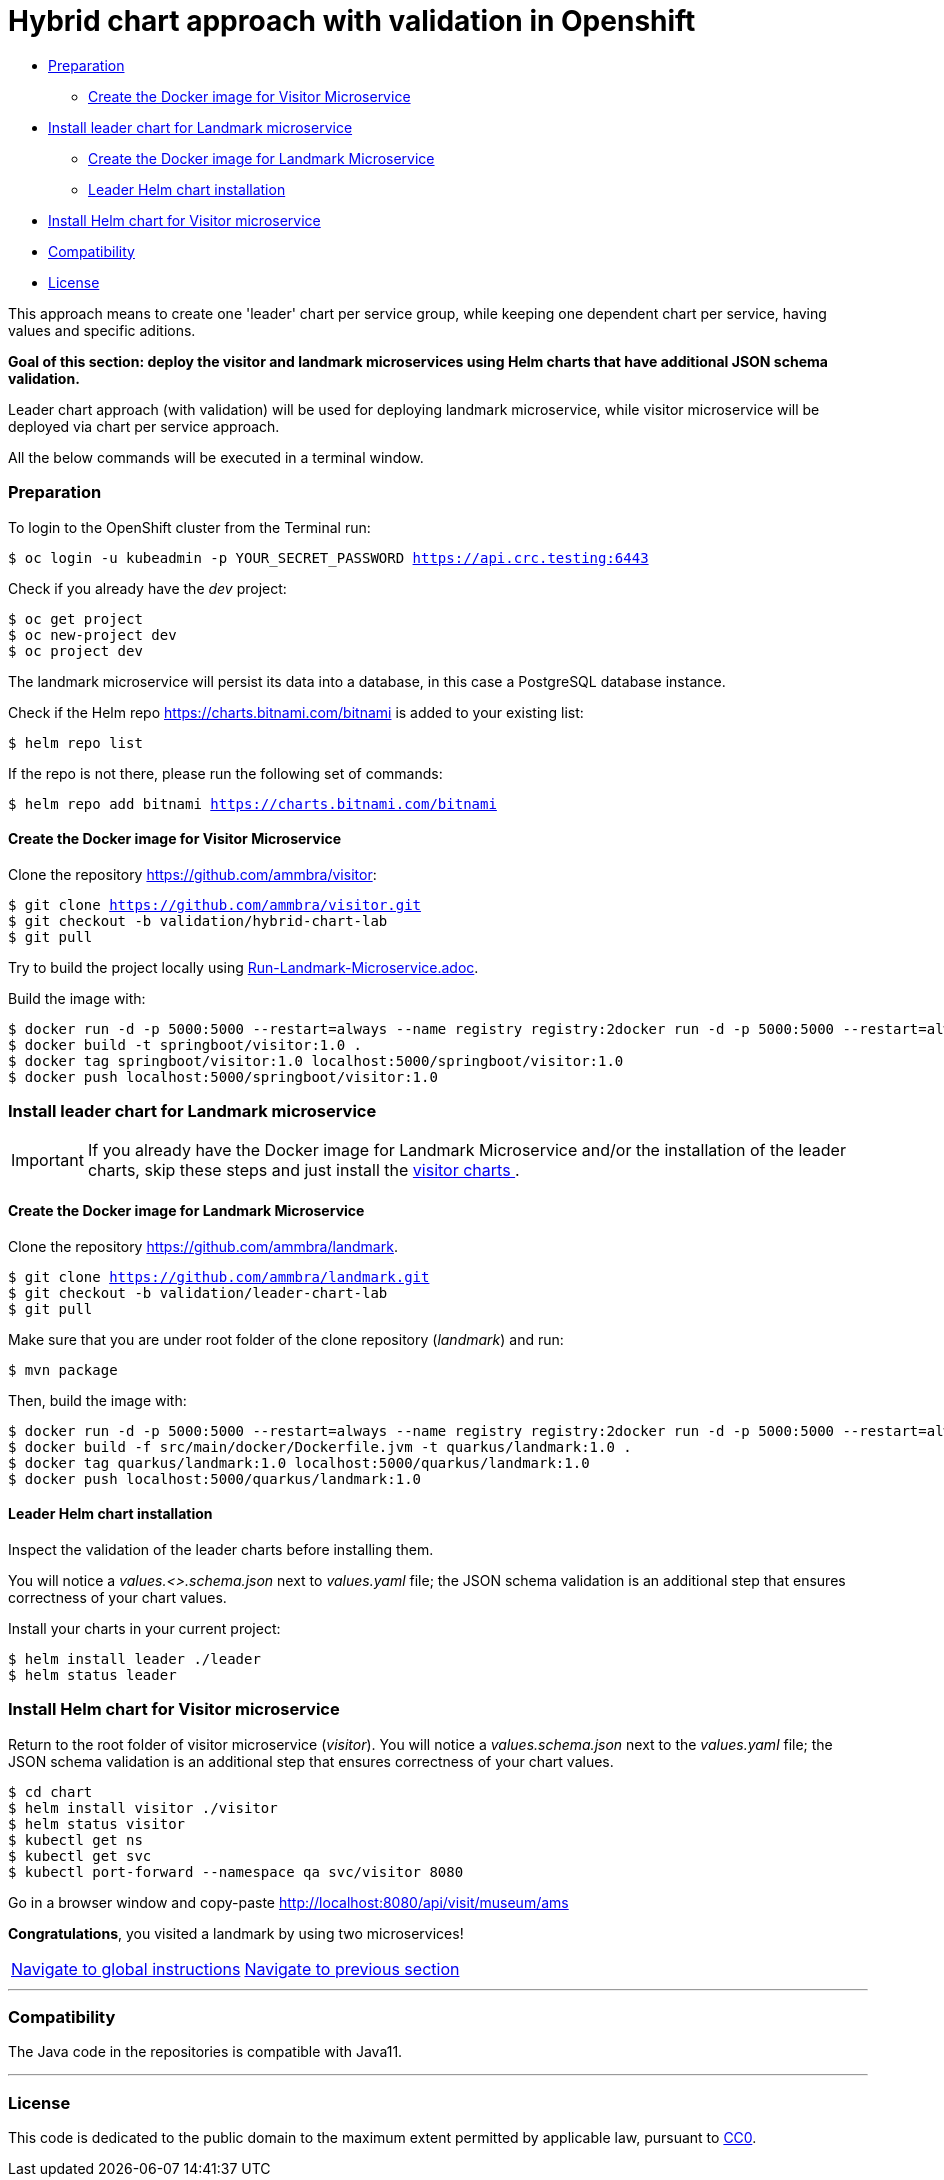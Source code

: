 = Hybrid chart approach with validation in Openshift

* <<preparation , Preparation>>
** <<create-the-docker-image-for-visitor-microservice, Create the Docker image for Visitor Microservice>>
* <<install-leader-chart-for-landmark-microservice, Install leader chart for Landmark microservice >>
** <<create-the-docker-image-for-landmark-microservice,Create the Docker image for Landmark Microservice>>
** <<leader-helm-chart-installation, Leader Helm chart installation>>
* <<install-helm-chart-for-visitor-microservice, Install Helm chart for Visitor microservice>>
* <<compatibility,Compatibility>>
* <<license,License>>

This approach means to create one 'leader' chart per service group, while keeping
one dependent chart per service, having values and specific aditions.

**Goal of this section: deploy the visitor and landmark microservices using Helm charts that have additional JSON schema validation.
**

Leader chart approach (with validation) will be used for deploying landmark microservice, while visitor microservice will be deployed via chart per service approach.

All the below commands will be executed in a terminal window.

=== Preparation
To login to the OpenShift cluster from the Terminal run:

[source, bash, subs="normal,attributes"]
----
$ oc login -u kubeadmin -p YOUR_SECRET_PASSWORD https://api.crc.testing:6443
----
Check if you already have the _dev_ project:
----
$ oc get project
$ oc new-project dev
$ oc project dev
----

The landmark microservice will persist its data into a database, in this case a PostgreSQL database instance.

Check if the Helm repo https://charts.bitnami.com/bitnami[https://charts.bitnami.com/bitnami] is added to your existing list:
[source, bash, subs="normal,attributes"]
----
$ helm repo list
----
If the repo is not there, please run the following set of commands:
[source, bash, subs="normal,attributes"]
----
$ helm repo add bitnami https://charts.bitnami.com/bitnami
----

==== Create the Docker image for Visitor Microservice
Clone the repository https://github.com/ammbra/visitor[https://github.com/ammbra/visitor]:
[source, bash, subs="normal,attributes"]
----
$ git clone https://github.com/ammbra/visitor.git
$ git checkout -b validation/hybrid-chart-lab
$ git pull
----

Try to build the project locally using https://github.com/ammbra/visitor/blob/validation/hybrid-chart-lab/Run-Visitor-Microservice.adoc[Run-Landmark-Microservice.adoc].

Build the image with:
[source, bash, subs="normal,attributes"]
----
$ docker run -d -p 5000:5000 --restart=always --name registry registry:2docker run -d -p 5000:5000 --restart=always --name registry registry:2
$ docker build -t springboot/visitor:1.0 .
$ docker tag springboot/visitor:1.0 localhost:5000/springboot/visitor:1.0
$ docker push localhost:5000/springboot/visitor:1.0
----

=== Install leader chart for Landmark microservice
IMPORTANT: If you already have the Docker image for Landmark Microservice and/or the installation of the leader charts,
skip these steps and just install the <<install-helm-chart-for-visitor-microservice, visitor charts >>.


==== Create the Docker image for Landmark Microservice

Clone the repository https://github.com/ammbra/landmark[https://github.com/ammbra/landmark].
[source, bash, subs="normal,attributes"]
----
$ git clone https://github.com/ammbra/landmark.git
$ git checkout -b validation/leader-chart-lab
$ git pull
----

Make sure that you are under root folder of the clone repository (_landmark_) and run:
[source, bash, subs="normal,attributes"]
----
$ mvn package
----
Then, build the image with:
[source, bash, subs="normal,attributes"]
----
$ docker run -d -p 5000:5000 --restart=always --name registry registry:2docker run -d -p 5000:5000 --restart=always --name registry registry:2
$ docker build -f src/main/docker/Dockerfile.jvm -t quarkus/landmark:1.0 .
$ docker tag quarkus/landmark:1.0 localhost:5000/quarkus/landmark:1.0
$ docker push localhost:5000/quarkus/landmark:1.0
----


==== Leader Helm chart installation
Inspect the validation of the leader charts before installing them.

You will notice a _values.<>.schema.json_ next to _values.yaml_ file; the JSON schema validation is an additional step that ensures correctness of your chart values.

Install your charts in your current project:

[source, bash, subs="normal,attributes"]
----
$ helm install leader ./leader
$ helm status leader
----

=== Install Helm chart for Visitor microservice
Return to the root folder of visitor microservice (_visitor_).
You will notice a _values.schema.json_ next to the _values.yaml_ file; the JSON schema validation is an additional step that ensures correctness of your chart values.


[source, bash, subs="normal,attributes"]
----
$ cd chart
$ helm install visitor ./visitor
$ helm status visitor
$ kubectl get ns
$ kubectl get svc
$ kubectl port-forward --namespace qa svc/visitor 8080
----

Go in a browser window and copy-paste http://localhost:8080/api/visit/museum/ams

*Congratulations*, you visited a landmark by using two microservices!

|===
|https://github.com/ammbra/helm-openshift-workshop[Navigate to global instructions] | https://github.com/ammbra/visitor[Navigate to previous section]
|===

'''
=== Compatibility

The Java code in the repositories is compatible with Java11.

'''
=== License

This code is dedicated to the public domain to the maximum extent permitted by applicable law, pursuant to http://creativecommons.org/publicdomain/zero/1.0/[CC0].
